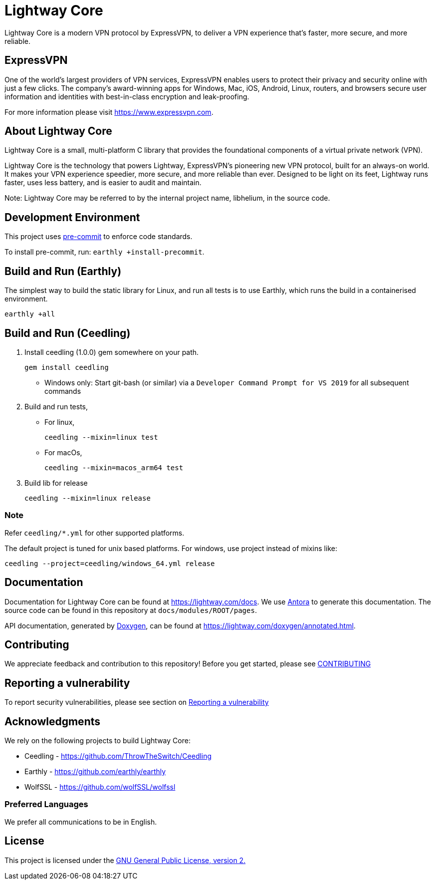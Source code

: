 = Lightway Core

Lightway Core is a modern VPN protocol by ExpressVPN, to deliver a VPN experience that’s faster, more secure, and more reliable.

== ExpressVPN

One of the world’s largest providers of VPN services, ExpressVPN enables users
to protect their privacy and security online with just a few clicks. The
company’s award-winning apps for Windows, Mac, iOS, Android, Linux, routers,
and browsers secure user information and identities with best-in-class
encryption and leak-proofing.

For more information please visit https://www.expressvpn.com.

== About Lightway Core

Lightway Core is a small, multi-platform C library that provides the
foundational components of a virtual private network (VPN).

Lightway Core is the technology that powers Lightway, ExpressVPN’s pioneering
new VPN protocol, built for an always-on world. It makes your VPN experience
speedier, more secure, and more reliable than ever. Designed to be light on its
feet, Lightway runs faster, uses less battery, and is easier to audit and
maintain.

Note: Lightway Core may be referred to by the internal project name, libhelium,
in the source code.

== Development Environment

This project uses https://pre-commit.com/[pre-commit] to enforce code standards.

To install pre-commit, run: `earthly +install-precommit`.

== Build and Run (Earthly)

The simplest way to build the static library for Linux, and run all tests is to use Earthly, which runs the build in a containerised environment.

[source,bash]
earthly +all

== Build and Run (Ceedling)

. Install ceedling (1.0.0) gem somewhere on your path.
+
[source,bash]
gem install ceedling

* Windows only: Start git-bash (or similar) via a `Developer Command Prompt for VS 2019` for all subsequent commands

. Build and run tests,

* For linux,
+
[source,bash]
ceedling --mixin=linux test

* For macOs,
[source,bash]
ceedling --mixin=macos_arm64 test

. Build lib for release
+
[source,bash]
ceedling --mixin=linux release

=== Note
[platforms]
Refer `ceedling/*.yml` for other supported platforms.

The default project is tuned for unix based platforms. For windows, use project instead of
mixins like:
[source,bash]
ceedling --project=ceedling/windows_64.yml release

== Documentation

Documentation for Lightway Core can be found at https://lightway.com/docs. We use https://antora.org/[Antora] to generate this documentation. The source code can be found in this repository at `+docs/modules/ROOT/pages+`.

API documentation, generated by https://doxygen.nl[Doxygen], can be found at https://lightway.com/doxygen/annotated.html.

== Contributing

We appreciate feedback and contribution to this repository! Before you get started, please see link:CONTRIBUTING.adoc[CONTRIBUTING]


== Reporting a vulnerability

To report security vulnerabilities, please see section on link:SECURITY.adoc#reporting-a-vulnerability[Reporting a vulnerability]

== Acknowledgments

We rely on the following projects to build Lightway Core:

* Ceedling - https://github.com/ThrowTheSwitch/Ceedling
* Earthly - https://github.com/earthly/earthly
* WolfSSL - https://github.com/wolfSSL/wolfssl

=== Preferred Languages

We prefer all communications to be in English.

== License
This project is licensed under the
https://www.gnu.org/licenses/gpl-2.0.html[GNU General Public License, version 2.]
